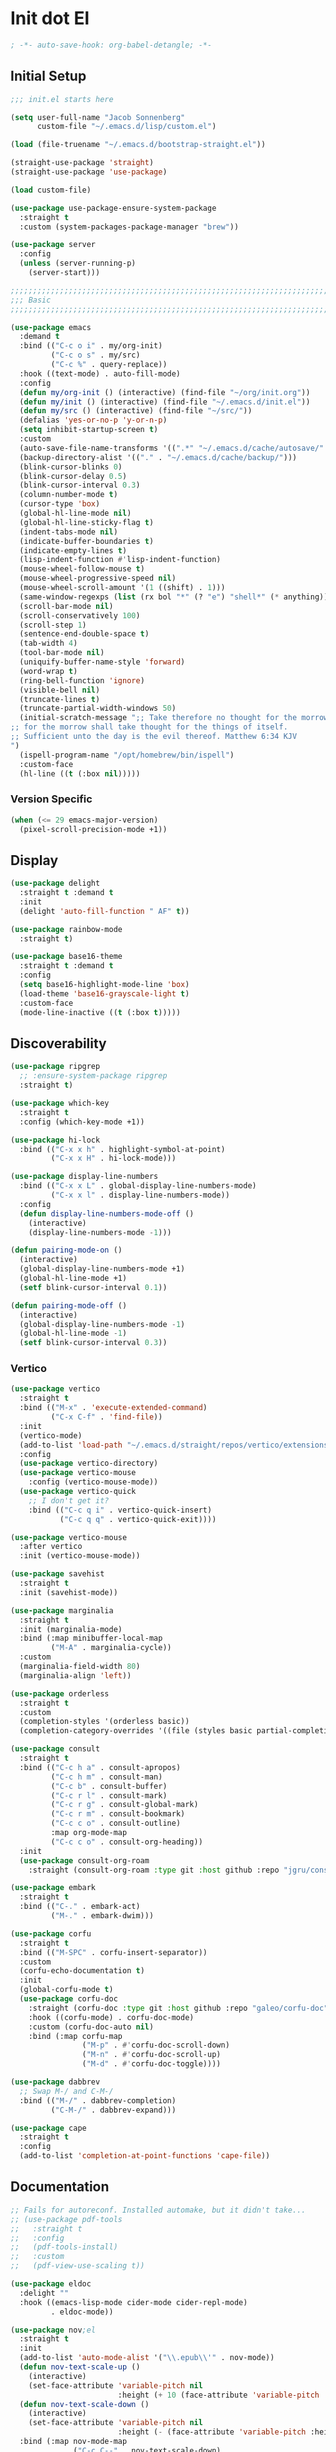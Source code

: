 * Init dot El
:PROPERTIES:
:header-args:emacs-lisp: :tangle ~/.emacs.d/init.el
:header-args:emacs-lisp+: :comments link
:END:

#+begin_src emacs-lisp :comments none
; -*- auto-save-hook: org-babel-detangle; -*-
#+end_src

** Initial Setup

#+begin_src emacs-lisp
;;; init.el starts here

(setq user-full-name "Jacob Sonnenberg"
      custom-file "~/.emacs.d/lisp/custom.el")

(load (file-truename "~/.emacs.d/bootstrap-straight.el"))

(straight-use-package 'straight)
(straight-use-package 'use-package)

(load custom-file)

(use-package use-package-ensure-system-package
  :straight t
  :custom (system-packages-package-manager "brew"))

(use-package server
  :config
  (unless (server-running-p)
    (server-start)))

;;;;;;;;;;;;;;;;;;;;;;;;;;;;;;;;;;;;;;;;;;;;;;;;;;;;;;;;;;;;;;;;;;;;;;;;;;;;;;;;
;;; Basic
;;;;;;;;;;;;;;;;;;;;;;;;;;;;;;;;;;;;;;;;;;;;;;;;;;;;;;;;;;;;;;;;;;;;;;;;;;;;;;;;

(use-package emacs
  :demand t
  :bind (("C-c o i" . my/org-init)
         ("C-c o s" . my/src)
         ("C-c %" . query-replace))
  :hook ((text-mode) . auto-fill-mode)
  :config
  (defun my/org-init () (interactive) (find-file "~/org/init.org"))
  (defun my/init () (interactive) (find-file "~/.emacs.d/init.el"))
  (defun my/src () (interactive) (find-file "~/src/"))
  (defalias 'yes-or-no-p 'y-or-n-p)
  (setq inhibit-startup-screen t)
  :custom
  (auto-save-file-name-transforms '((".*" "~/.emacs.d/cache/autosave/" t)))
  (backup-directory-alist '(("." . "~/.emacs.d/cache/backup/")))
  (blink-cursor-blinks 0)
  (blink-cursor-delay 0.5)
  (blink-cursor-interval 0.3)
  (column-number-mode t)
  (cursor-type 'box)
  (global-hl-line-mode nil)
  (global-hl-line-sticky-flag t)
  (indent-tabs-mode nil)
  (indicate-buffer-boundaries t)
  (indicate-empty-lines t)
  (lisp-indent-function #'lisp-indent-function)
  (mouse-wheel-follow-mouse t)
  (mouse-wheel-progressive-speed nil)
  (mouse-wheel-scroll-amount '(1 ((shift) . 1)))
  (same-window-regexps (list (rx bol "*" (? "e") "shell*" (* anything))))
  (scroll-bar-mode nil)
  (scroll-conservatively 100)
  (scroll-step 1)
  (sentence-end-double-space t)
  (tab-width 4)
  (tool-bar-mode nil)
  (uniquify-buffer-name-style 'forward)
  (word-wrap t)
  (ring-bell-function 'ignore)
  (visible-bell nil)
  (truncate-lines t)
  (truncate-partial-width-windows 50)
  (initial-scratch-message ";; Take therefore no thought for the morrow:
;; for the morrow shall take thought for the things of itself.
;; Sufficient unto the day is the evil thereof. Matthew 6:34 KJV‬‬
")
  (ispell-program-name "/opt/homebrew/bin/ispell")
  :custom-face
  (hl-line ((t (:box nil)))))
#+end_src

*** Version Specific

#+begin_src emacs-lisp
(when (<= 29 emacs-major-version)
  (pixel-scroll-precision-mode +1))
#+end_src

** Display

#+begin_src emacs-lisp
(use-package delight
  :straight t :demand t
  :init
  (delight 'auto-fill-function " AF" t))

(use-package rainbow-mode
  :straight t)

(use-package base16-theme
  :straight t :demand t
  :config
  (setq base16-highlight-mode-line 'box)
  (load-theme 'base16-grayscale-light t)
  :custom-face
  (mode-line-inactive ((t (:box t)))))
#+end_src

** Discoverability

#+begin_src emacs-lisp
(use-package ripgrep
  ;; :ensure-system-package ripgrep
  :straight t)

(use-package which-key
  :straight t
  :config (which-key-mode +1))

(use-package hi-lock
  :bind (("C-x x h" . highlight-symbol-at-point)
         ("C-x x H" . hi-lock-mode)))

(use-package display-line-numbers
  :bind (("C-x x L" . global-display-line-numbers-mode)
         ("C-x x l" . display-line-numbers-mode))
  :config
  (defun display-line-numbers-mode-off ()
    (interactive)
    (display-line-numbers-mode -1)))

(defun pairing-mode-on ()
  (interactive)
  (global-display-line-numbers-mode +1)
  (global-hl-line-mode +1)
  (setf blink-cursor-interval 0.1))

(defun pairing-mode-off ()
  (interactive)
  (global-display-line-numbers-mode -1)
  (global-hl-line-mode -1)
  (setf blink-cursor-interval 0.3))
#+end_src

*** COMMENT Helm (completion framework)

#+begin_src emacs-lisp
(use-package helm
  :straight t :demand t
  :delight ""
  :bind (("M-x" . helm-M-x)
         ("C-x C-f" . helm-find-files)
         ("C-x b" . helm-buffers-list)
         ("M-y" . helm-show-kill-ring)
         ("C-c h a" . helm-apropos))
  :custom
  (helm-display-function 'helm-default-display-buffer)
  (helm-display-buffer-reuse-frame t)
  (helm-use-undecorated-frame-option t)
  (helm-split-window-default-side 'below)
  (helm-truncate-lines t)
  (helm-split-window-inside-p t)
  (helm-allow-mouse t)
  :config (helm-mode t)
  (add-hook 'helm-top-after-init-hook
            #'toggle-truncate-lines))

;; (use-package helm-bibtex
;;   :straight t
;;   :bind (("C-c o TAB" . 'helm-bibtex))
;;   :config
;;   (setq bibtex-completion-notes-path org-directory
;;         bibtex-completion-library-path
;;         '("~/Documents/Books" "~/Documents/Papers")
;;         bibtex-completion-find-additional-pdfs t
;;         bibtex-completion-pdf-extension
;;         '(".pdf" ".epub")))

(use-package helm-lsp :straight t
  :commands helm-lsp-workspace-symbol)

(use-package helm-unicode
  :straight t :after helm
  :bind (("C-x 8 RET" . helm-unicode)))

(use-package helm-cider
  :after helm
  :straight t)

(use-package helm-company
  :straight t
  :bind (:map company-mode-map
              ("C-M-i" . helm-company)))
#+end_src

*** Vertico

#+begin_src emacs-lisp
(use-package vertico
  :straight t
  :bind (("M-x" . 'execute-extended-command)
         ("C-x C-f" . 'find-file))
  :init
  (vertico-mode)
  (add-to-list 'load-path "~/.emacs.d/straight/repos/vertico/extensions/")
  :config
  (use-package vertico-directory)
  (use-package vertico-mouse
    :config (vertico-mouse-mode))
  (use-package vertico-quick
    ;; I don't get it?
    :bind (("C-c q i" . vertico-quick-insert)
           ("C-c q q" . vertico-quick-exit))))

(use-package vertico-mouse
  :after vertico
  :init (vertico-mouse-mode))

(use-package savehist
  :straight t
  :init (savehist-mode))

(use-package marginalia
  :straight t
  :init (marginalia-mode)
  :bind (:map minibuffer-local-map
         ("M-A" . marginalia-cycle))
  :custom
  (marginalia-field-width 80)
  (marginalia-align 'left))

(use-package orderless
  :straight t
  :custom
  (completion-styles '(orderless basic))
  (completion-category-overrides '((file (styles basic partial-completion)))))

(use-package consult
  :straight t
  :bind (("C-c h a" . consult-apropos)
         ("C-c h m" . consult-man)
         ("C-c b" . consult-buffer)
         ("C-c r l" . consult-mark)
         ("C-c r g" . consult-global-mark)
         ("C-c r m" . consult-bookmark)
         ("C-c c o" . consult-outline)
         :map org-mode-map
         ("C-c c o" . consult-org-heading))
  :init
  (use-package consult-org-roam
    :straight (consult-org-roam :type git :host github :repo "jgru/consult-org-roam")))

(use-package embark
  :straight t
  :bind (("C-." . embark-act)
         ("M-." . embark-dwim)))

(use-package corfu
  :straight t
  :bind (("M-SPC" . corfu-insert-separator))
  :custom
  (corfu-echo-documentation t)
  :init
  (global-corfu-mode t)
  (use-package corfu-doc
    :straight (corfu-doc :type git :host github :repo "galeo/corfu-doc")
    :hook ((corfu-mode) . corfu-doc-mode)
    :custom (corfu-doc-auto nil)
    :bind (:map corfu-map
                ("M-p" . #'corfu-doc-scroll-down)
                ("M-n" . #'corfu-doc-scroll-up)
                ("M-d" . #'corfu-doc-toggle))))

(use-package dabbrev
  ;; Swap M-/ and C-M-/
  :bind (("M-/" . dabbrev-completion)
         ("C-M-/" . dabbrev-expand)))

(use-package cape
  :straight t
  :config
  (add-to-list 'completion-at-point-functions 'cape-file))
#+end_src

** Documentation

#+begin_src emacs-lisp
;; Fails for autoreconf. Installed automake, but it didn't take...
;; (use-package pdf-tools
;;   :straight t
;;   :config
;;   (pdf-tools-install)
;;   :custom
;;   (pdf-view-use-scaling t))

(use-package eldoc
  :delight ""
  :hook ((emacs-lisp-mode cider-mode cider-repl-mode)
         . eldoc-mode))

(use-package nov;el
  :straight t
  :init
  (add-to-list 'auto-mode-alist '("\\.epub\\'" . nov-mode))
  (defun nov-text-scale-up ()
    (interactive)
    (set-face-attribute 'variable-pitch nil
                        :height (+ 10 (face-attribute 'variable-pitch :height))))
  (defun nov-text-scale-down ()
    (interactive)
    (set-face-attribute 'variable-pitch nil
                        :height (- (face-attribute 'variable-pitch :height) 10)))
  :bind (:map nov-mode-map
              ("C-c C--" . nov-text-scale-down)
              ("C-c C-=" . nov-text-scale-up)))

(use-package woman)
#+end_src

** Movements

#+begin_src emacs-lisp
(use-package expand-region
  :straight t
  :bind (("C-=" . 'er/expand-region)))

(use-package subword
  :delight ""
  :hook ((clojure-mode cider-repl-mode)
         . subword-mode))

(use-package avy
  :straight t
  :bind (("C-c c" . avy-goto-char-timer)))

(use-package ace-window
  :straight t
  :bind (("C-x o" . other-window)
         ("M-'" . other-window)
         ("C-c w" . ace-window))
  :config
  (setq aw-keys '(?a ?s ?d ?f ?g ?h ?j ?k ?l)
        aw-scope 'visible))
#+end_src

** Integration

*** Database

#+begin_src emacs-lisp
(use-package sql
  :bind (("C-c Q c" . sql-connect))
  :custom
  (sql-connection-alist
   '((org-roam
      (sql-product 'sqlite)
      (sql-database "~/.emacs.d/org-roam.db"))
     (magit-forge
      (sql-product 'sqlite)
      (sql-database "~/.emacs.d/forge-database.sqlite")))))

(use-package sqlformat
  :straight t :after sql
  :bind (:map org-mode-map
              ("C-c q f" . 'sqlformat)
         :map sql-mode-map
              ("C-c f" . 'sqlformat)
              ("C-c F" . 'sqlformat-buffer))
  :custom (sqlformat-command 'pgformatter))
#+end_src

*** File System

#+begin_src emacs-lisp
(use-package bookmark
  :demand t
  :custom-face
  (bookmark-face ((t (:inherit hl-line :extend nil :foreground nil :background nil)))))

(use-package dired
  :config
  (add-hook 'dired-mode-hook 'dired-hide-details-mode)
  :custom
  (dired-listing-switches "-lhF"))

(use-package treemacs
  :straight t
  :bind (("C-c T" . 'treemacs)
         ("C-c t" . 'treemacs-select-window))
  ;; broken :(
  ;; :hook ((treemacs-mode) . display-line-numbers-mode-off)
  :custom
  (treemacs-sorting 'mod-time-desc))
#+end_src

**** Project Management

#+begin_src emacs-lisp
(use-package projectile
  :straight t
  :bind ("C-c p" . 'projectile-command-map)
  :custom (projectile-create-missing-test-files t))

(use-package treemacs-projectile
  :straight t)

(use-package helm-projectile
  :straight t)
#+end_src

**** Version Control

#+begin_src emacs-lisp
(use-package magit
  :straight t
  :bind (("C-c g" . magit-status))
  :custom
  (magit-section-initial-visibility-alist
   '((stashes . hide)))
  ;;  '(([* status] . hide)))
  (magit-section-cache-visibility t))

(use-package forge
  :straight t :after magit
  :config (add-hook 'forge-post-mode-hook
                    (lambda () (auto-fill-mode -1))))

(use-package ediff
  :custom
  (ediff-merge-split-window-function 'split-window-vertically)
  (ediff-window-setup-function 'ediff-setup-windows-plain)
  (ediff-window-setup-function 'ediff-setup-windows-plain))

(use-package smerge-mode
  :custom
  (smerge-command-prefix (kbd "C-c m"))) 

(use-package treemacs-magit
  :straight t)

(use-package git-auto-commit-mode
  :straight t
  :delight " AUTOCOMMIT")
#+end_src

*** Text

#+begin_src emacs-lisp
(use-package ispell
  :demand t
  :custom
  (ispell-program-name "/opt/homebrew/bin/ispell")
  :bind (("C-c s" . ispell-word)
         ("C-c S" . ispell)))

(use-package flyspell
  :hook ((org-mode) . flyspell-mode-on))
#+end_src

**** YAML

#+begin_src emacs-lisp
(use-package yaml-mode :straight t)
#+end_src

**** Markdown

#+begin_src emacs-lisp
(use-package markdown-mode
  :straight t)

(use-package mermaid-mode
  ;:ensure-system-package mermaid-mode-cli
  :straight t)

(use-package edit-indirect
  :straight t)
#+end_src

**** HTML

#+begin_src emacs-lisp
(use-package restclient :straight t)

(use-package web-mode :straight t
  :hook ((html-mode)
         . web-mode)
  :custom
  (web-mode-enable-auto-indentation nil)
  (web-mode-code-indent-offset 2))
#+end_src

**** Ledger

#+begin_src emacs-lisp
(use-package ledger-mode
  :straight t)
#+end_src

**** Org

#+begin_src emacs-lisp
(use-package org
  :demand t
  :bind (("C-c o c" . org-capture)
         ("C-c o a" . org-agenda)
         ("C-c o l" . org-store-link)
         ("C-c o o" . (lambda () (interactive) (dired "~/org"))))
  :custom
  (org-export-allow-bind-keywords t)
  (org-clock-out-remove-zero-time-clocks t)
  (org-agenda-span 'day)
  (org-capture-templates
   `(("t" "TODO" entry (file "~/org/todo.org")
      "* TODO %?\n"
      :prepend t)
     ("T" "Local TODO" entry (file ,(format "~/org/%s/todo.org" system-name))
      "* TODO %?\n"
      :prepend t)
     ("f" "Feed" entry (file+headline "~/org/feeds.org" "Feeds")
      "* %?"
      :prepend t)))
  :custom-face
  (org-link ((t (:underline t))))
  (org-meta-line ((t (:inherit org-document-info-keyword))))
  (org-drawer ((t (:inherit org-special-keyword))))
  (org-headline-done ((t (:foreground "systemBlueColor"))))
  (org-headline-todo ((t (:foreground "systemOrangeColor"))))
  :config
  (use-package ol-bibtex)
  (setq
   org-fontify-todo-headline t
   org-adapt-indentation nil
   org-edit-src-content-indentation 0
   org-src-preserve-indentation t
   org-src-window-setup 'current-window
   org-src-tab-acts-natively t
   org-src-fontify-natively t
   org-todo-keywords
   '((sequence "TODO" "|" "DONE")
     (sequence "|" "CANCELED")))
  ;; Where's this coming from...
  (remove-hook 'org-mode-hook 'org))

(use-package org-crypt
  :config
  (org-crypt-use-before-save-magic)
  (setq org-tags-exclude-from-inheritance '("crypt")
	    org-crypt-key nil))

;; (use-package org-tree-slide
;;   :straight t
;;   :custom
;;   (org-tree-slide-slide-in-effect nil))
#+end_src

***** Export

#+begin_src emacs-lisp
(use-package ox-md :after org)

(use-package ox-org :after org)

(use-package ox-hugo :straight t :after org)

(use-package easy-hugo
  :straight t
  :bind (("C-c o h" . 'easy-hugo)
         ("C-c o b" . (lambda ()
                        (interactive) (find-file "~/org/sylph/blog.org"))))
  :custom
  (easy-hugo-basedir "~/Public/blog/")
  (easy-hugo-postdir "content/posts"))

(use-package ox-gfm
  :straight t :after org)
#+end_src

***** Babel

#+begin_src emacs-lisp
(use-package ob
  :after org
  :init
  (use-package ob-async :straight t)
  (use-package ob-restclient :straight t)
  (use-package ob-go :straight t)
  (use-package ob-clojure
    :custom
    (org-babel-clojure-backend 'cider))
  (use-package ob-sql)
  (org-babel-do-load-languages
   'org-babel-load-languages
   '((shell . t)
     (restclient . t)
     (sql . t)
     (clojure . t))))
#+end_src

***** Roam

#+begin_src emacs-lisp
(use-package org-roam
  :straight t
  :init (setq org-roam-v2-ack t)
  :config
  (add-to-list 'org-default-properties "ROAM_ALIASES")
  (add-to-list 'org-default-properties "ROAM_REFS")
  (add-to-list 'org-default-properties "ROAM_EXCLUDE")
  :custom
  (org-roam-node-display-template "${title:50} ${tags}")
  (org-roam-capture-templates
   `(("d" "default" plain "%?"
      :if-new (file+head "%<%Y-%m-%d>-${slug}.org"
                         "#+date: %<%Y-%m-%d>\n#+title: ${title}\n#+export_file_name: %<%Y-%m-%d>-${slug}")
      :unnarrowed t)))
  (org-roam-dailies-capture-templates
   `(("d" "default" entry
      "* %<%H:%M> %?"
      :if-new (file+head "%<%Y-%m-%d>.org"
                         "#+title: %<%Y-%m-%d>\n"))))
  :bind (("C-c o r" . (lambda ()
                        (interactive)
                        (dired org-roam-directory)))
         ("C-c n c" . org-roam-capture)
         ("C-c n C" . org-id-get-create)
         ("C-c n i" . org-roam-node-insert)
         ("C-c n f" . org-roam-node-find)
         ("C-c n u" . org-roam-db-sync)
         ("C-c n U" . org-roam-update-org-id-locations)
         ;; Dailies
         ("C-c n j" . org-roam-dailies-capture-today)
         ("C-c n d" . org-roam-dailies-capture-date)
         ;; References
         ("C-c n r a" . org-roam-ref-add)
         ("C-c n r f" . org-roam-ref-find)
         ("C-c n r d" . org-roam-ref-remove)
         ;; Tags
         ("C-c n t a" . org-roam-tag-add)
         ("C-c n t d" . org-roam-tag-remove)))

(use-package org-roam-ui
  :straight t
  :delight ""
  :custom
  (org-roam-ui-follow t)
  (org-roam-ui-update-on-save t))

(use-package org-roam-protocol
  :custom
  (org-roam-capture-ref-templates
   '(("r" "ref" plain "%?" :target
      (file+head "%<%Y-%m-%d>-${slug}.org"
		         "#+date: %<%Y-%m-%d>\n#+title: ${title}\n#+export_file_name: %<%Y-%m-%d>-${slug}\n#+filetags: inbox")
      :unnarrowed t
      :immediate-finish t))))

;; (use-package org-roam-bibtex
;;   :straight t
;;   :after (org-roam helm-bibtex)
;;   :bind (:map org-mode-map ("C-c n b" . orb-note-actions))
;;   :config
;;   (require 'org-ref))

;; (use-package org-ref
;;   :straight t
;;   :custom
;;   (org-ref-completion-library 'org-ref-helm-cite)
;;   (org-ref-get-pdf-filename-function 'org-ref-get-pdf-filename-helm-bibtex)
;;   (org-ref-default-bibliography "~/org/sylph/bibliography.bib")
;;   (org-ref-notes-directory org-directory)
;;   (org-ref-notes-function 'orb-edit-notes)
;;   (org-roam-node-display-template "${title:30} ${tags:15}"))

(use-package orgit
  :straight t)

(use-package orgit-forge
  :straight t)
#+end_src

*** Shell & Environment

#+begin_src emacs-lisp
(use-package exec-path-from-shell
  :straight t
  :config (exec-path-from-shell-initialize))

(use-package vterm
  ;; brew/port install cmake
  ;; brew/port install libvterm
  :straight t)
#+end_src

*** Programming

#+begin_src emacs-lisp
(use-package flycheck-mode
  :hook ((clojure-mode clojurescript-mode)
         . flycheck-mode))
#+end_src

**** COMMENT Intellisense completion

#+begin_src emacs-lisp
(use-package company
  :straight t :delight " CMP"
  :hook ((emacs-lisp-mode clojure-mode clojurescript-mode)
         . company-mode-on)
  :config
  (setq company-idle-delay 0.3))

(use-package company-quickhelp
  :straight t
  :bind (:map company-active-map
              ("C-c h" . #'company-quickhelp-manual-begin))
  :custom
  (company-quickhelp-color-foreground "white")
  (company-quickhelp-color-background "black"))
#+end_src

**** Language Server Protocol

#+begin_src emacs-lisp
(use-package lsp-mode :straight t
  :init
  (setq lsp-keymap-prefix "C-c l")
  :hook
  ((go-mode . lsp)
   (lsp-mode . lsp-enable-which-key-integration)))

(use-package dap-mode :straight t
  :config
  (use-package dap-go))

(use-package lsp-ui :straight t
  :commands lsp-ui-mode)
#+end_src

**** Typescript

#+begin_src emacs-lisp
;; (use-package edit-indirect
;;   :straight t)

(use-package mmm-mode
  :straight t
  :custom
  (mmm-submode-decoration-level 0)
  :config
  ;; https://gist.github.com/rangeoshun/67cb17392c523579bc6cbd758b2315c1
  ;; Add css mode for CSS in JS blocks
  (mmm-add-classes
   '((mmm-styled-mode
      :submode css-mode
      :front "\\(styled\\|css\\)[.()<>[:alnum:]]?+`"
      :back "`;")))
  (mmm-add-mode-ext-class 'typescript-mode nil 'mmm-styled-mode)
  ;; Add submodule for graphql blocks
  (mmm-add-classes
   '((mmm-graphql-mode
      :submode graphql-mode
      :front "gr?a?p?h?ql`"
      :back "`;")))
  (mmm-add-mode-ext-class 'typescript-mode nil 'mmm-graphql-mode)
  ;; Add JSX submodule, because typescript-mode is not that great at it
  (mmm-add-classes
   '((mmm-jsx-mode
      :front "\\(return\s\\|n\s\\|(\n\s*\\)<"
      :front-offset -1
      :back ">\n?\s*)"
      :back-offset 1
      :submode web-mode)))
  (mmm-add-mode-ext-class 'typescript-mode nil 'mmm-jsx-mode)
  (defun mmm-reapply ()
    (mmm-mode)
    (mmm-mode))
  (add-hook 'after-save-hook
            (lambda ()
              (when (string-match-p "\\.tsx?" buffer-file-name)
                (mmm-reapply)))))

(use-package graphql-mode
  :straight t)

(use-package typescript-mode
  :straight t
  :custom
  (typescript-indent-level 2)
  :hook
  ((typescript-mode . mmm-mode-on)
   (typescript-mode . tide-mode)))

(use-package tide
  :straight t)
#+end_src

**** Go

#+begin_src emacs-lisp
(use-package go-mode
  :straight t
  :config
  (add-hook 'go-mode-hook 'electric-pair-local-mode)
  ;; (add-hook 'go-mode-hook 'eglot)
  ;; (add-hook 'go-mode-hook 'company-mode)
  (add-hook 'go-mode-hook 'yas-minor-mode-on))
#+end_src

**** Scala

#+begin_src emacs-lisp
(use-package scala-mode :straight t)

(use-package sbt-mode :straight t
  :commands sbt-start sbt-command)
#+end_src

**** Python

#+begin_src emacs-lisp
(use-package elpy
  :straight t
  :init (elpy-enable)
  :config
  (setq elpy-rpc-python-command "python3"
	    python-shell-interpreter "python3"))
#+end_src

**** JavaScript

#+begin_src emacs-lisp
(use-package json-mode :straight t)
#+end_src

**** Lisp

#+begin_src emacs-lisp
(use-package paren
  :config
  (show-paren-mode +1)
  :custom
  (show-paren-style 'expression)
  :custom-face
  (show-paren-match ((t (:box nil)))))

(use-package paredit
  :straight t
  :bind (("C-M-q" . prog-indent-sexp))
  :delight " ()"
  :hook ((emacs-lisp-mode clojure-mode cider-repl-mode lisp-data-mode)
         . enable-paredit-mode))
#+end_src

***** Emacs Lisp

#+begin_src emacs-lisp
(use-package elisp-mode
  :bind (:map emacs-lisp-mode-map
	          ("C-c C-k" . 'eval-buffer)))
#+end_src

***** Common Lisp

#+begin_src emacs-lisp
(use-package slime
  :straight t
  :custom
  (inferior-lisp-program "/usr/local/bin/sbcl"))
#+end_src

***** Scheme

#+begin_src emacs-lisp
(use-package racket-mode :straight t)

(use-package geiser :straight t)

(use-package quack :straight t)
#+end_src

***** Clojure

#+begin_src emacs-lisp
(use-package clojure-mode
  :straight t)

(use-package cider
  :straight t :after clojure-mode
  :custom-face
  (cider-fringe-good-face ((t (:foreground "systemBlueColor"))))
  (cider-result-overlay-face ((t (:box (:line-width (1 . -1) :color "systemBlueColor")))))
  ;; :ensure-system-package (jdk11)
  :config
  (setq
   clojure-align-forms-automatically t
   clojure-indent-style :align-arguments
   clojure-toplevel-inside-comment-form t
   cider-enrich-classpath t))

(use-package flycheck-clj-kondo
  :straight t)

(use-package nrepl-client
  :config
  (add-hook 'nrepl-connected-hook 'cider-enable-on-existing-clojure-buffers))

(use-package clj-refactor
  :straight t :after clojure-mode)
#+end_src

** Host Specific

#+begin_src emacs-lisp
(cl-case system-type
  ('darwin (load "~/.emacs.d/host/mac.el"))
  ('gnu/linux (load "~/.emacs.d/host/linux.el")))

(load (format "~/.emacs.d/host/%s.el" (system-name)))

(use-package org-roam
  :straight t :after org
  :custom
  (org-roam-directory (format "~/org/%s/roam/" (system-name))))
#+end_src

*** Mac
:PROPERTIES:
:header-args:emacs-lisp: :tangle ~/.emacs.d/host/mac.el
:header-args:emacs-lisp+: :comments link
:END:

#+begin_src emacs-lisp
(use-package prog-mode
  :bind (:map prog-mode-map
	      ("s-<tab>" . prog-indent-sexp)))

;; Switched caps-lock and control at the system level
(setq mac-command-modifier 'meta
      mac-option-modifier 'super)

(use-package osx-dictionary
  :straight t
  :bind (("C-c d" . 'osx-dictionary-search-word-at-point)
         ("C-c D" . 'osx-dictionary-search-input)))
#+end_src

*** Sylph
:PROPERTIES:
:header-args:emacs-lisp: :tangle ~/.emacs.d/host/sylph.el
:header-args:emacs-lisp+: :comments link
:END:

# Sylph = air

#+begin_src emacs-lisp
(setq user-mail-address "jasbrg@gmail.com")

(use-package emacs
  :config
  (set-face-attribute
   'default nil :family "Iosevka Custom" :height 130 :weight 'regular)
  (set-face-attribute
   'fixed-pitch nil :family "Iosevka Custom" :height 130 :weight 'regular)
  (set-face-attribute
   'variable-pitch nil :family "Iosevka Etoile" :height 130 :weight 'regular))

(use-package prog-mode
  :bind (:map prog-mode-map
	          ("s-<tab>" . prog-indent-sexp)))

(use-package ispell
  :bind (("s-;" . ispell-word)
         ;; ("C-c SPC" . just-one-space)
         )
  :custom (ispell-program-name "/opt/homebrew/bin/ispell"))

(use-package ox-publish
  :custom
  (org-publish-project-alist
   '(("site"
      :base-directory "~/org/site/"
      :publishing-function org-html-publish-to-html
      :publishing-directory "~/Public/site/"
      :section-numbers nil
      :with-toc nil
      :makeindex t
      :auto-sitemap t :sitemap-filename "sitemap.org"
      :recursive t
      :html-head "<link rel=\"stylesheet\" href=\"style.css\" type=\"text/css\"/>"
      :html-preamble t))))

(use-package erc
  :custom
  (erc-hide-list '("JOIN" "PART" "QUIT"))
  (erc-insert-timestamp-function 'erc-insert-timestamp-left)
  (erc-timestamp-only-if-changed-flag nil)
  (erc-fill-column 75)
  (erc-timestamp-format "[%H:%M] ")
  (erc-fill-prefix      "      + "))

(use-package ox-publish
  :custom
  (org-publish-project-alist
   '(("site"
      :base-directory "~/org/site/"
      :publishing-function org-html-publish-to-html
      :publishing-directory "~/Public/site/"
      :section-numbers nil
      :with-toc nil
      :makeindex t
      :auto-sitemap t :sitemap-filename "sitemap.org"
      :recursive t
      :html-head "<link rel=\"stylesheet\" href=\"style.css\" type=\"text/css\"/>"
      :html-preamble t))))

(use-package ispell
  :custom (ispell-program-name "/opt/local/bin/ispell"))

(use-package holy-books :straight t)

(use-package ledger-mode
  :straight t)

;; Fun idea but not too practical because the agenda opens all `org-agenda-files'
;; (add-to-list 'org-agenda-files org-roam-directory)

(use-package elfeed :straight t)

(use-package elfeed-org
  :straight t
  :custom
  (rmh-elfeed-org-files '("~/org/feeds.org")))

(use-package org-agenda
  :custom
  (org-agenda-files '("~/org/sylph/history.org"
                      "~/org/sylph/calendar.org"
                      "~/org/sylph/todo.org")))

;; (use-package helm-bibtex
;;   :custom
;;   (bibtex-completion-bibliography
;;    '("~/org/sylph/bibliography.org")))
#+end_src

*** Lumanu Local
:PROPERTIES:
:header-args:emacs-lisp: :tangle ~/.emacs.d/host/lumanu.local.el
:header-args:emacs-lisp+: :comments link
:END:

#+begin_src emacs-lisp
(setq user-mail-address "jacob.sonnenberg@lumanu.com")

(use-package org-agenda
  :custom
  (org-agenda-files '("~/org/lumanu.local/history.org"
                      "~/org/lumanu.local/calendar.org"
                      "~/org/lumanu.local/todo.org")))

(use-package emacs
  :config
  (setenv "JAVA_HOME" "/usr/local/opt/openjdk@11"))

(set-face-attribute
 'default nil :family "Iosevka Custom" :height 150 :weight 'medium)

(set-face-attribute
 'fixed-pitch nil :family "Iosevka Custom" :height 150 :weight 'medium)

(set-face-attribute
 'variable-pitch nil :family "Iosevka Etoile" :height 150 :weight 'regular)

(use-package asana
  :straight (asana :type git :host github :repo "lmartel/emacs-asana")
  :custom (asana-tasks-org-file "~/org/lumanu.local/asana.org"))
#+end_src
